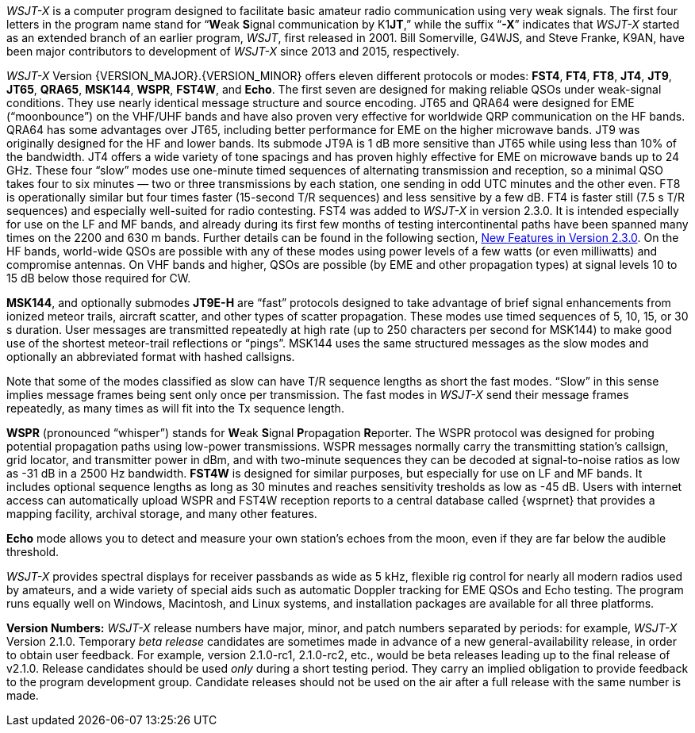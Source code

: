 // Status=review

_WSJT-X_ is a computer program designed to facilitate basic amateur
radio communication using very weak signals. The first four letters in
the program name stand for "`**W**eak **S**ignal communication by
K1**JT**,`" while the suffix "`*-X*`" indicates that _WSJT-X_ started
as an extended branch of an earlier program, _WSJT_, first released in
2001.  Bill Somerville, G4WJS, and Steve Franke, K9AN, have been major
contributors to development of _WSJT-X_ since 2013 and 2015, respectively.

_WSJT-X_ Version {VERSION_MAJOR}.{VERSION_MINOR} offers eleven
different protocols or modes: *FST4*, *FT4*, *FT8*, *JT4*, *JT9*,
*JT65*, *QRA65*, *MSK144*, *WSPR*, *FST4W*, and *Echo*.  The
first seven are designed for making reliable QSOs under weak-signal
conditions. They use nearly identical message structure and source
encoding.  JT65 and QRA64 were designed for EME ("`moonbounce`") on
the VHF/UHF bands and have also proven very effective for worldwide
QRP communication on the HF bands.  QRA64 has some advantages over
JT65, including better performance for EME on the higher microwave
bands.  JT9 was originally designed for the HF and lower bands.  Its
submode JT9A is 1 dB more sensitive than JT65 while using less than
10% of the bandwidth.  JT4 offers a wide variety of tone spacings and
has proven highly effective for EME on microwave bands up to 24 GHz.
These four "`slow`" modes use one-minute timed sequences of
alternating transmission and reception, so a minimal QSO takes four to
six minutes — two or three transmissions by each station, one sending
in odd UTC minutes and the other even.  FT8 is operationally similar
but four times faster (15-second T/R sequences) and less sensitive by
a few dB.  FT4 is faster still (7.5 s T/R sequences) and especially
well-suited for radio contesting.  FST4 was added to _WSJT-X_ in
version 2.3.0.  It is intended especially for use on the LF and MF
bands, and already during its first few months of testing
intercontinental paths have been spanned many times on the 2200 and
630 m bands.  Further details can be found in the following section,
<<NEW_FEATURES,New Features in Version 2.3.0>>.  On the HF bands,
world-wide QSOs are possible with any of these modes using power
levels of a few watts (or even milliwatts) and compromise antennas.
On VHF bands and higher, QSOs are possible (by EME and other
propagation types) at signal levels 10 to 15 dB below those required
for CW.

*MSK144*, and optionally submodes *JT9E-H* are "`fast`"
protocols designed to take advantage of brief signal enhancements from
ionized meteor trails, aircraft scatter, and other types of scatter
propagation. These modes use timed sequences of 5, 10, 15, or 30 s
duration.  User messages are transmitted repeatedly at high rate (up
to 250 characters per second for MSK144) to make good use of the
shortest meteor-trail reflections or "`pings`".  MSK144 uses the same
structured messages as the slow modes and optionally an abbreviated
format with hashed callsigns.  

Note that some of the modes classified as slow can have T/R sequence
lengths as short the fast modes.  "`Slow`" in this sense implies
message frames being sent only once per transmission.  The fast modes
in _WSJT-X_ send their message frames repeatedly, as many times as
will fit into the Tx sequence length.

*WSPR* (pronounced "`whisper`") stands for **W**eak **S**ignal
**P**ropagation **R**eporter.  The WSPR protocol was designed for
probing potential propagation paths using low-power transmissions.
WSPR messages normally carry the transmitting station’s callsign,
grid locator, and transmitter power in dBm, and with two-minute
sequences they can be decoded at signal-to-noise ratios as low
as -31 dB in a 2500 Hz bandwidth. *FST4W* is designed for
similar purposes, but especially for use on LF and MF bands.
It includes optional sequence lengths as long as 30 minutes and
reaches sensitivity tresholds as low as -45 dB.  Users
with internet access can automatically upload WSPR and FST4W
reception reports to a central database called {wsprnet} that
provides a mapping facility, archival storage, and many other
features.

*Echo* mode allows you to detect and measure your own station's echoes
from the moon, even if they are far below the audible threshold.

_WSJT-X_ provides spectral displays for receiver passbands as wide as
5 kHz, flexible rig control for nearly all modern radios used by
amateurs, and a wide variety of special aids such as automatic Doppler
tracking for EME QSOs and Echo testing.  The program runs equally well
on Windows, Macintosh, and Linux systems, and installation packages
are available for all three platforms.

*Version Numbers:* _WSJT-X_ release numbers have major, minor, and
patch numbers separated by periods: for example, _WSJT-X_ Version
2.1.0.  Temporary _beta release_ candidates are sometimes made in
advance of a new general-availability release, in order to obtain user
feedback.  For example, version 2.1.0-rc1, 2.1.0-rc2, etc., would
be beta releases leading up to the final release of v2.1.0.
Release candidates should be used _only_ during a short testing
period. They carry an implied obligation to provide feedback to the
program development group.  Candidate releases should not be used on
the air after a full release with the same number is made.
